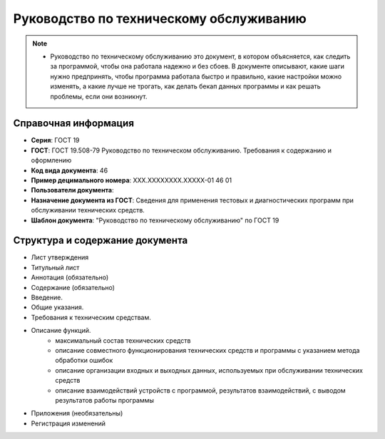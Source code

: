 Руководство по техническому обслуживанию
========================================

.. note:: - Руководство по техническому обслуживанию это документ, в котором объясняется, как следить за программой, чтобы она работала надежно и без сбоев. В документе описывают, какие шаги нужно предпринять, чтобы программа работала быстро и правильно, какие настройки можно изменять, а какие лучше не трогать, как делать бекап данных программы и как решать проблемы, если они возникнут.

Справочная информация
---------------------

- **Серия**: ГОСТ 19
- **ГОСТ**: ГОСТ 19.508-79 Руководство по техническом обслуживанию. Требования к содержанию и оформлению
- **Код вида документа**: 46
- **Пример децимального номера**: ХХХ.ХХХХХХХХ.ХХХХХ-01 46 01
- **Пользователи документа**:
- **Назначение документа из ГОСТ**: Сведения для применения тестовых и диагностических программ при обслуживании технических средств.
- **Шаблон документа**: "Руководство по техническому обслуживанию" по ГОСТ 19

Структура и содержание документа
--------------------------------

- Лист утверждения
- Титульный лист
- Аннотация (обязательно)
- Содержание (обязательно)
- Введение.
- Общие указания.
- Требования к техническим средствам.
- Описание функций.
   - максимальный состав технических средств
   - описание совместного функционирования технических средств и программы с указанием метода обработки ошибок
   - описание организации входных и выходных данных, используемых при обслуживании технических средств
   - описание взаимодействий устройств с программой, результатов взаимодействий, с выводом результатов работы программы
- Приложения (необязательны)
- Регистрация изменений